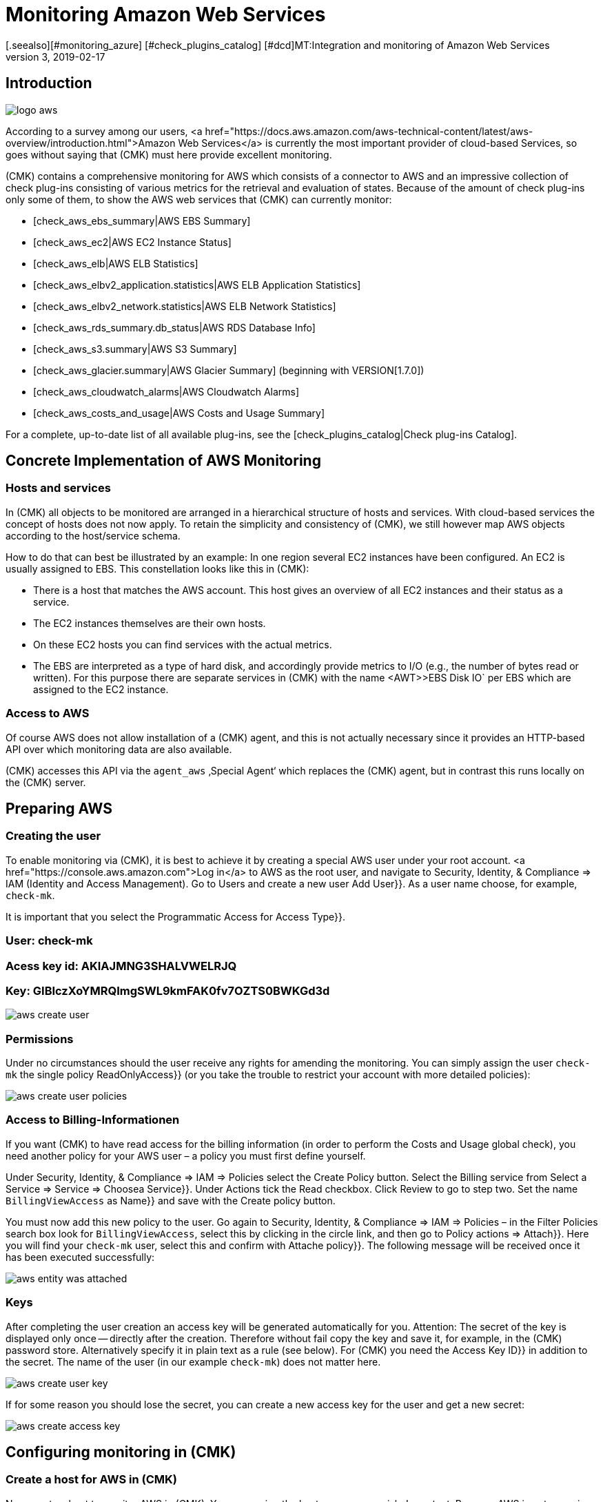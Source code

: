 = Monitoring Amazon Web Services
:revdate: 2019-02-17
[.seealso][#monitoring_azure] [#check_plugins_catalog] [#dcd]MT:Integration and monitoring of Amazon Web Services
MD:How to monitor Amazon S3, EC2, EBS, RDS, and ELB, or their costs, and seamlessly integrate them into checkmk is described here.

== Introduction

image::bilder/logo_aws.png[align=float,left]

According to a survey among our users,
<a href="https://docs.aws.amazon.com/aws-technical-content/latest/aws-overview/introduction.html">Amazon
Web Services</a> is currently the most important provider of cloud-based
Services, so goes without saying that (CMK) must here provide excellent monitoring.

(CMK) contains a comprehensive monitoring for AWS which consists of a connector
to AWS and an impressive collection of check plug-ins consisting of various
metrics for the retrieval and evaluation of states. Because of the amount
of check plug-ins only some of them, to show the AWS web services that (CMK)
can currently monitor:

* [check_aws_ebs_summary|AWS EBS Summary]
* [check_aws_ec2|AWS EC2 Instance Status]
* [check_aws_elb|AWS ELB Statistics]
* [check_aws_elbv2_application.statistics|AWS ELB Application Statistics]
* [check_aws_elbv2_network.statistics|AWS ELB Network Statistics]
* [check_aws_rds_summary.db_status|AWS RDS Database Info]
* [check_aws_s3.summary|AWS S3 Summary]
* [check_aws_glacier.summary|AWS Glacier Summary] (beginning with VERSION[1.7.0])
* [check_aws_cloudwatch_alarms|AWS Cloudwatch Alarms]
* [check_aws_costs_and_usage|AWS Costs and Usage Summary]

For a complete, up-to-date list of all available plug-ins,
see the [check_plugins_catalog|Check plug-ins Catalog].


== Concrete Implementation of AWS Monitoring

=== Hosts and services

In (CMK) all objects to be monitored are arranged in a hierarchical structure of hosts and services.
With cloud-based services the concept of hosts does not now apply.
To retain the simplicity and consistency of (CMK),
we still however map AWS objects according to the host/service schema.

How to do that can best be illustrated by an example: In one region several
EC2 instances have been configured. An EC2 is usually assigned to EBS. This
constellation looks like this in (CMK):

* There is a host that matches the AWS account. This host gives an overview of all EC2 instances and their status as a service.
* The EC2 instances themselves are their own hosts.
* On these EC2 hosts you can find services with the actual metrics.
* The EBS are interpreted as a type of hard disk, and accordingly provide metrics to I/O (e.g., the number of bytes read or written). For this purpose there are separate services in (CMK) with the name <AWT>>EBS Disk IO` per EBS which are assigned to the EC2 instance.


=== Access to AWS

Of course AWS does not allow installation of a (CMK) agent, and this
is not actually necessary since it provides an HTTP-based API over
which monitoring data are also available.

(CMK) accesses this API via the `agent_aws` ‚Special Agent‘
which replaces the (CMK) agent, but in contrast this runs locally on the
(CMK) server.


== Preparing AWS

=== Creating the user

To enable monitoring via (CMK), it is best to achieve it by creating a
special AWS user under your root account.
<a href="https://console.aws.amazon.com">Log in</a>
to AWS as the root user, and navigate to [.guihints]#Security, Identity, & Compliance => IAM# (Identity and Access Management).
Go to [.guihints]#Users# and create a new user [.guihints]#Add User}}.# 
As a user name choose, for example, `check-mk`.

It is important that you select the [.guihints]#Programmatic Access# for [.guihints]#Access Type}}.# 

### User: check-mk
### Acess key id:  AKIAJMNG3SHALVWELRJQ
### Key: GIBIczXoYMRQImgSWL9kmFAK0fv7OZTS0BWKGd3d

image::bilder/aws_create_user.png[]


=== Permissions

Under no circumstances should the user receive any rights for amending the monitoring.
You can simply assign the user `check-mk` the single policy [.guihints]#ReadOnlyAccess}}# 
(or you take the trouble to restrict your account with more detailed policies):

image::bilder/aws_create_user_policies.png[]


=== Access to Billing-Informationen

If you want (CMK) to have read access for the billing information
(in order to perform the [.guihints]#Costs and Usage# global check), you need another policy for your AWS user – a policy you must first define yourself.

Under [.guihints]#Security, Identity, & Compliance => IAM => Policies# select the [.guihints]#Create Policy# button.
Select the [.guihints]#Billing# service from [.guihints]#Select a Service => Service => Choosea Service}}.# 
Under [.guihints]#Actions# tick the [.guihints]#Read# checkbox.
Click [.guihints]#Review# to go to step two. Set the name `BillingViewAccess` as [.guihints]#Name}}# 
and save with the [.guihints]#Create policy# button.

You must now add this new policy to the user.
Go again to [.guihints]#Security, Identity, & Compliance => IAM => Policies# – in the
[.guihints]#Filter Policies# search box look for `BillingViewAccess`, select this by clicking in the circle link, and then go to [.guihints]#Policy actions => Attach}}.# 
Here you will find your `check-mk` user,
select this and confirm with [.guihints]#Attache policy}}.# The following message will be received once it has been executed successfully:

image::bilder/aws_entity_was_attached.png[]

=== Keys

After completing the user creation an access key will be generated
automatically for you. Attention: The secret of the key is displayed only
once -- directly after the creation. Therefore without fail copy the key and
save it, for example, in the (CMK) password store. Alternatively specify
it in plain text as a rule (see below).  For (CMK) you need the [.guihints]#Access Key ID}}# 
in addition to the secret. The name of the user (in our example
`check-mk`) does not matter here.

image::bilder/aws_create_user_key.png[]

If for some reason you should lose the secret, you can create a new access key
for the user and get a new secret:

image::bilder/aws_create_access_key.png[]


== Configuring monitoring in (CMK)

=== Create a host for AWS in (CMK)

Now create a host to monitor AWS in (CMK).
You can assign the hostname as you wish. Important: Because AWS is not a service
it has no IP-address or DNS name (access is granted by the special agent itself),
so you need to set the [.guihints]#IP Address Family# to [.guihints]#No IP}}.# 

image::bilder/azure_wato_no_ip.png[]


[#agent_rule]
=== Create a rule for AWS agents

AWS cannot be queried through the regular (CMK) agent.
Set up the AWS Special Agent now. To do so,
under [.guihints]#Host & Service Parameters => DatasourcePrograms => AmazonWeb Services (AWS)}}# 
add a rule whose [wato_rules#conditions|conditions] apply only to the just-created
AWS-host.

For the actual content of the rule, you first need to find the information
for the login. Here enter the [.guihints]#Access Key ID# of the created AWS user `check-mk`.
Also choose here which global data you want to monitor,
i.e., those that are independent of a region. That is currently
only the data on the costs:

image::bilder/aws_rule_1.png[]

The really interesting data is assigned to regions.
Therefore here select your AWS region(s):

image::bilder/aws_rule_2.png[]

Under [.guihints]#Service by region to monitor# you specify which information you
want to retrieve from these regions. At default all AWS web services and
the monitoring of their [Monitoring_aws#limits|limits] are activated. In
the following screenshot are all but one deactivated to get a better overview:

image::bilder/aws_rule_3.png[]

You now can restrict the fetched data per web service or globally with
[.guihints]#Restrict moinitoring services by one of these tags}}.# The global restriction
will be overwritten , if you restrict by web service! Also you not only
have the option to restrict by AWS tags but additionally to specify the
explicit names:

image::bilder/aws_rule_4.png[]


=== Services on the AWS host itself

Now go to the service discovery of the newly created AWS host, where WATO
should now find several services. After you add the services, after
an [.guihints]#Activate Changes# it will look something like this :

image::bilder/aws_services_ec.png[]


===  Create hosts for the EC2 instances

Services associated with EC2 instances do not become the AWS host,
rather they become so-called [piggyback|piggyback hosts].
This works in such a way that data retrieved from the AWS host is distributed to
these hosts, and they work without their own monitoring agents.
Each EC2 instance will be assigned to a piggy-host, the name for the EC2 instance
will be derived from the private DNS name.

The piggy-hosts are not automatically created by (CMK).
Create these hosts either manually or -- from version VERSION[1.6.0] -
optionally with the new [dcd|Dynamic Configuration Daemon (DCD)].
It is important that the names of the hosts exactly match the private DNS names of the
EC2 instance -- they are also case-sensitive!

By the way – with the auxiliary script `find_piggy_orphans` from the
Treasures Directory you can find all of the piggy-hosts for which there are data
even if the hosts themselves have not yet been created as hosts in (CMK):

[source,bash]
----
OM:share/doc/check_mk/treasures/find_piggy_orphans
ip-172-31-44-50.eu-central-1.compute.internal
ip-172-31-44-51.eu-central-1.compute.internal
----

Configure the EC2 hosts without IP addresses (analogous to the
Azure host), and select [.guihints]#No Agent# as the agent.

image::bilder/wato_host_no_agent.png[]


=== Hosts for the ELB (Classic Load Balancer)

The services for the ELB are also assigned to piggy-hosts.
The names correspond to  their DNS names.


[#limits]
=== Monitoring limits

Some web services of AWS do have limits and (CMK) is able to monitor them. Here
some examples:

* [check_aws_ebs_limits|AWS EBS Limits]
* [check_aws_ec2_limits|AWS EC2 Limits]
* [check_aws_elb_limits|AWS ELB Limits]
* [check_aws_elbv2_limits|AWS Application and Network Limits]
* [check_aws_glacier_limits|AWS Galcier Limits]
* [check_aws_rds_limits|AWS RDS Limits]
* [check_aws_s3_limits|AWS S3 Limits]
* [check_aws_cloudwatch_alarms_limits|AWS Cloudwatch Alarm Limits]

As soon as such a check plug-in creates Services and checks them later on,
the special agent will always fetch *all* elements of the web service
that has the activated limits monitoring. Only in this case (CMK) is able
to compute reasonably the utilization and check the thresholds. That's also
the case even if you restrict the fetched data by some tags or names.

The checking of the limits is activated by default for each
monitored web service. If you want to restrict the fetched data in
[monitoring_aws#agent_rule|special agent rule] to limit the amount of
transferred data, you need to deactivate the monitoring of the limits, too.


=== Further services

The other services in AWS are assigned as follows:

[cols=, options="header"]
|===


|
|Service
|Assignment


<td width="8%">CE
<td width="25%">Costs & Usage
<td width="67%">At the AWS host


|EBS
|Block Storages
|Appended to the EC2 instance if it belongs to the instance, otherwise to the AWS host


|S3
|Simple storages
|At the AWS-Host


|RD
|Relational databases
|At the AWS-Host

|===
